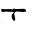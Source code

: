 SplineFontDB: 3.2
FontName: 0000_0000.ttf
FullName: Untitled98
FamilyName: Untitled98
Weight: Regular
Copyright: Copyright (c) 2023, yihui
UComments: "2023-3-15: Created with FontForge (http://fontforge.org)"
Version: 001.000
ItalicAngle: 0
UnderlinePosition: -100
UnderlineWidth: 50
Ascent: 800
Descent: 200
InvalidEm: 0
LayerCount: 2
Layer: 0 0 "Back" 1
Layer: 1 0 "Fore" 0
XUID: [1021 251 123685227 4896547]
OS2Version: 0
OS2_WeightWidthSlopeOnly: 0
OS2_UseTypoMetrics: 1
CreationTime: 1678928793
ModificationTime: 1678928793
OS2TypoAscent: 0
OS2TypoAOffset: 1
OS2TypoDescent: 0
OS2TypoDOffset: 1
OS2TypoLinegap: 0
OS2WinAscent: 0
OS2WinAOffset: 1
OS2WinDescent: 0
OS2WinDOffset: 1
HheadAscent: 0
HheadAOffset: 1
HheadDescent: 0
HheadDOffset: 1
OS2Vendor: 'PfEd'
DEI: 91125
Encoding: ISO8859-1
UnicodeInterp: none
NameList: AGL For New Fonts
DisplaySize: -48
AntiAlias: 1
FitToEm: 0
BeginChars: 256 1

StartChar: t
Encoding: 116 116 0
Width: 924
VWidth: 2048
Flags: HW
LayerCount: 2
Fore
SplineSet
390 294 m 1
 417 294 l 1
 584 299 l 2
 627.333333333 299 652.333333333 277.333333333 659 234 c 1
 590 219 l 1
 553 219 l 1
 417 234 l 1
 375.666666667 220 355 201.666666667 355 179 c 2
 355 174 l 1
 380 59 l 1
 380 19 371.666666667 -1 355 -1 c 1
 313.666666667 24.3333333333 293 64.3333333333 293 119 c 0
 293 152.333333333 311.666666667 184 349 214 c 1
 349 219 l 1
 150 234 l 1
 63 224 l 1
 42.3333333333 228.666666667 32 240.333333333 32 259 c 2
 32 294 l 1
 39 299 l 1
 39 304 l 1
 119 289 l 1
 231 294 l 1
 237 294 l 1
 330 284 l 1
 330 289 l 1
 336 309 l 1
 390 294 l 1
26 -11 m 1
 57 -36 l 1
 51 -36 l 1
 26 -16 l 1
 26 -11 l 1
EndSplineSet
EndChar
EndChars
EndSplineFont
